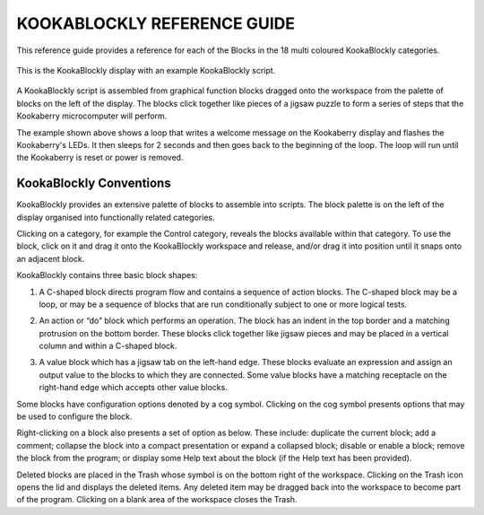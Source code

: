 ============================
KOOKABLOCKLY REFERENCE GUIDE
============================

This reference guide provides a reference for each of the Blocks in the 18 multi coloured KookaBlockly categories.

.. figure:: images/kblockly-welcome-script.png
   :width: 80%
   :align: center
   :alt: KookaBlockly Canvas

   This is the KookaBlockly display with an example KookaBlockly script. 

A KookaBlockly script is assembled from graphical function blocks dragged onto the workspace from the palette of blocks on the left of the display.  The blocks click together like pieces of a jigsaw puzzle to form a series of steps that the Kookaberry microcomputer will perform.

The example shown above shows a loop that writes a welcome message on the Kookaberry display and flashes the Kookaberry's LEDs.  It then sleeps for 2 seconds and then goes back to the beginning of the loop.  The loop will run until the Kookaberry is reset or power is removed.
   

KookaBlockly Conventions
========================

KookaBlockly provides an extensive palette of blocks to assemble into scripts.  The block palette is on the left of the display organised into functionally related categories.  

Clicking on a category, for example the Control category, reveals the blocks available within that category.  To use the block, click on it and drag it onto the KookaBlockly workspace and release, and/or drag it into position until it snaps onto an adjacent block.

KookaBlockly contains three basic block shapes:

1.	A C-shaped block directs program flow and contains a sequence of action blocks.  The C-shaped block may be a loop, or may be a sequence of blocks that are run conditionally subject to one or more logical tests.

.. image:: images/every-loop.png
   :width: 200
   :align: center

.. image:: images/if-do.png
   :width: 200
   :align: right

2.	An action or “do” block which performs an operation.  The block has an indent in the top border and a matching protrusion on the bottom border.  These blocks click together like jigsaw pieces and may be placed in a vertical column and within a C-shaped block.

.. image:: images/display-clear.png
   :width: 200
   :align: center


3.	A value block which has a jigsaw tab on the left-hand edge.  These blocks evaluate an expression and assign an output value to the blocks to which they are connected.  Some value blocks have a matching receptacle on the right-hand edge which accepts other value blocks.

.. image:: images/maths-number.png
   :width: 200
   :align: center

.. image:: images/maths-squareroot.png
   :width: 200
   :align: right


Some blocks have configuration options denoted by a cog symbol.  Clicking on the cog symbol presents options that may be used to configure the block.

.. image:: images/if-do-config.png
   :width: 200
   :align: center


Right-clicking on a block also presents a set of option as below.  These include: duplicate the current block; add a comment; collapse the block into a compact presentation or expand a collapsed block; disable or enable a block; remove the block from the program; or display some Help text about the block (if the Help text has been provided).

.. image:: images/if-do-rightclick.png
   :width: 200
   :align: center


Deleted blocks are placed in the Trash whose symbol is on the bottom right of the workspace.  Clicking on the Trash icon opens the lid and displays the deleted items.  Any deleted item may be dragged back into the workspace to become part of the program.  Clicking on a blank area of the workspace closes the Trash.
